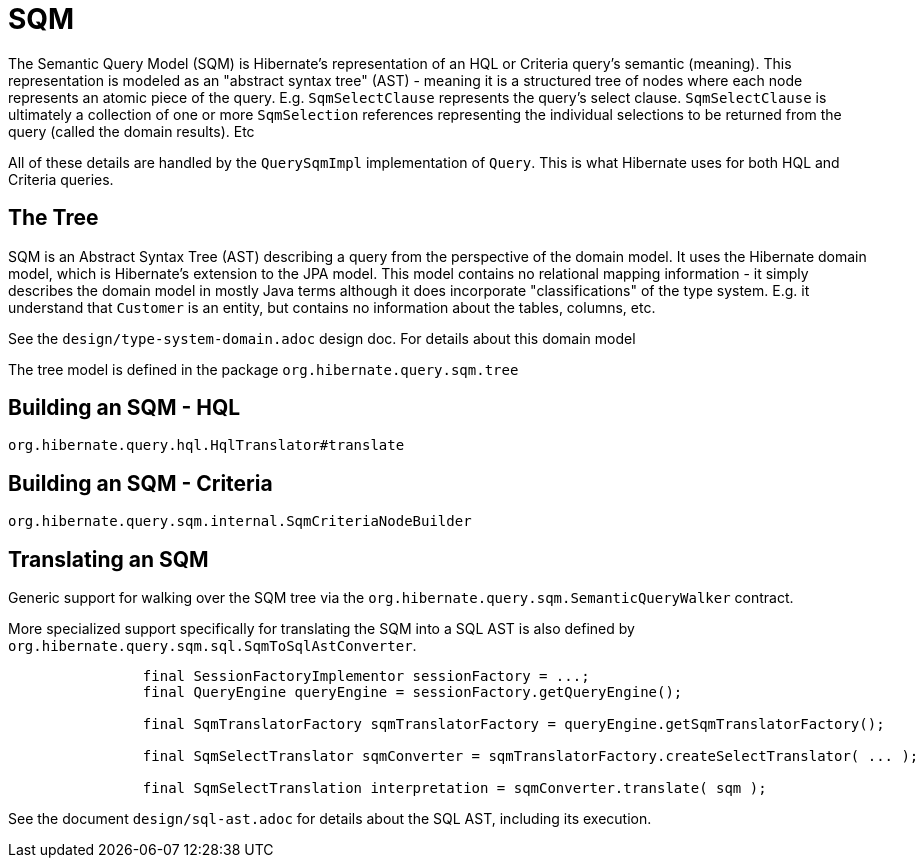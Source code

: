 = SQM

The Semantic Query Model (SQM) is Hibernate's representation of an HQL or Criteria query's semantic (meaning).  This
representation is modeled as an "abstract syntax tree" (AST) - meaning it is a structured tree of nodes where each node
represents an atomic piece of the query.  E.g. `SqmSelectClause` represents the query's select clause.
`SqmSelectClause` is ultimately a collection of one or more `SqmSelection` references representing the individual
selections to be returned from the query (called the domain results).  Etc

All of these details are handled by the `QuerySqmImpl` implementation of `Query`.  This is what Hibernate
uses for both HQL and Criteria queries.


== The Tree

SQM is an Abstract Syntax Tree (AST) describing a query from the perspective of the domain model.  It uses the Hibernate
domain model, which is Hibernate's extension to the JPA model.  This model contains no relational mapping information -
it simply describes the domain model in mostly Java terms although it does incorporate "classifications" of the type
system.  E.g. it understand that `Customer` is an entity, but contains no information about the tables, columns, etc.

See the `design/type-system-domain.adoc` design doc.  For details about this domain model

The tree model is defined in the package `org.hibernate.query.sqm.tree`


== Building an SQM - HQL

`org.hibernate.query.hql.HqlTranslator#translate`


== Building an SQM - Criteria

`org.hibernate.query.sqm.internal.SqmCriteriaNodeBuilder`


== Translating an SQM

Generic support for walking over the SQM tree via the `org.hibernate.query.sqm.SemanticQueryWalker` contract.

More specialized support specifically for translating the SQM into a SQL AST is also defined by
`org.hibernate.query.sqm.sql.SqmToSqlAstConverter`.

[source]
----
		final SessionFactoryImplementor sessionFactory = ...;
		final QueryEngine queryEngine = sessionFactory.getQueryEngine();

		final SqmTranslatorFactory sqmTranslatorFactory = queryEngine.getSqmTranslatorFactory();

		final SqmSelectTranslator sqmConverter = sqmTranslatorFactory.createSelectTranslator( ... );

		final SqmSelectTranslation interpretation = sqmConverter.translate( sqm );
----


See the document `design/sql-ast.adoc` for details about the SQL AST, including its execution.
